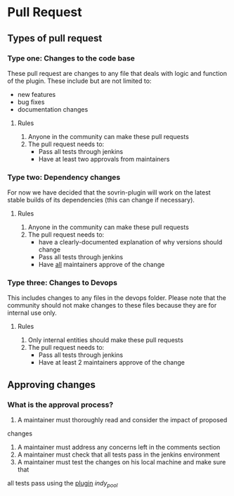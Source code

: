 * Pull Request

** Types of pull request

*** Type one: Changes to the code base

    These pull request are changes to any file that deals with logic and
    function of the plugin. These include but are not limited to: 
      * new features
      * bug fixes
      * documentation changes

**** Rules
      1. Anyone in the community can make these pull requests
      2. The pull request needs to:
         * Pass all tests through jenkins
         * Have at least two approvals from maintainers


*** Type two: Dependency changes

    For now we have decided that the sovrin-plugin will work on the latest stable
    builds of its dependencies (this can change if necessary).

**** Rules

     1. Anyone in the community can make these pull requests
     2. The pull request needs to:
        * have a clearly-documented explanation of why versions should change
        * Pass all tests through jenkins
        * Have _all_ maintainers approve of the change


*** Type three: Changes to Devops

    This includes changes to any files in the devops folder. Please note that
    the community should not make changes to these files because they are for
    internal use only.

**** Rules

     1. Only internal entities should make these pull requests
     2. The pull request needs to:
        * Pass all tests through jenkins
        * Have at least 2 maintainers approve of the change


** Approving changes

*** What is the approval process?

     1. A maintainer must thoroughly read and consider the impact of proposed
     changes
     2. A maintainer must address any concerns left in the comments section
     2. A maintainer must check that all tests pass in the jenkins environment
     3. A maintainer must test the changes on his local machine and make sure that
     all tests pass using the _plugin_ /indy_pool/
